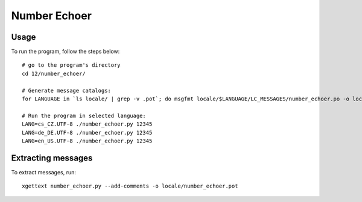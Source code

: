 Number Echoer
===============

Usage
-------------
To run the program, follow the steps below:
::
  # go to the program's directory
  cd 12/number_echoer/

  # Generate message catalogs:
  for LANGUAGE in `ls locale/ | grep -v .pot`; do msgfmt locale/$LANGUAGE/LC_MESSAGES/number_echoer.po -o locale/$LANGUAGE/LC_MESSAGES/number_echoer.mo; done;

  # Run the program in selected language:
  LANG=cs_CZ.UTF-8 ./number_echoer.py 12345
  LANG=de_DE.UTF-8 ./number_echoer.py 12345
  LANG=en_US.UTF-8 ./number_echoer.py 12345


Extracting messages
-------------------
To extract messages, run:
::
  xgettext number_echoer.py --add-comments -o locale/number_echoer.pot
